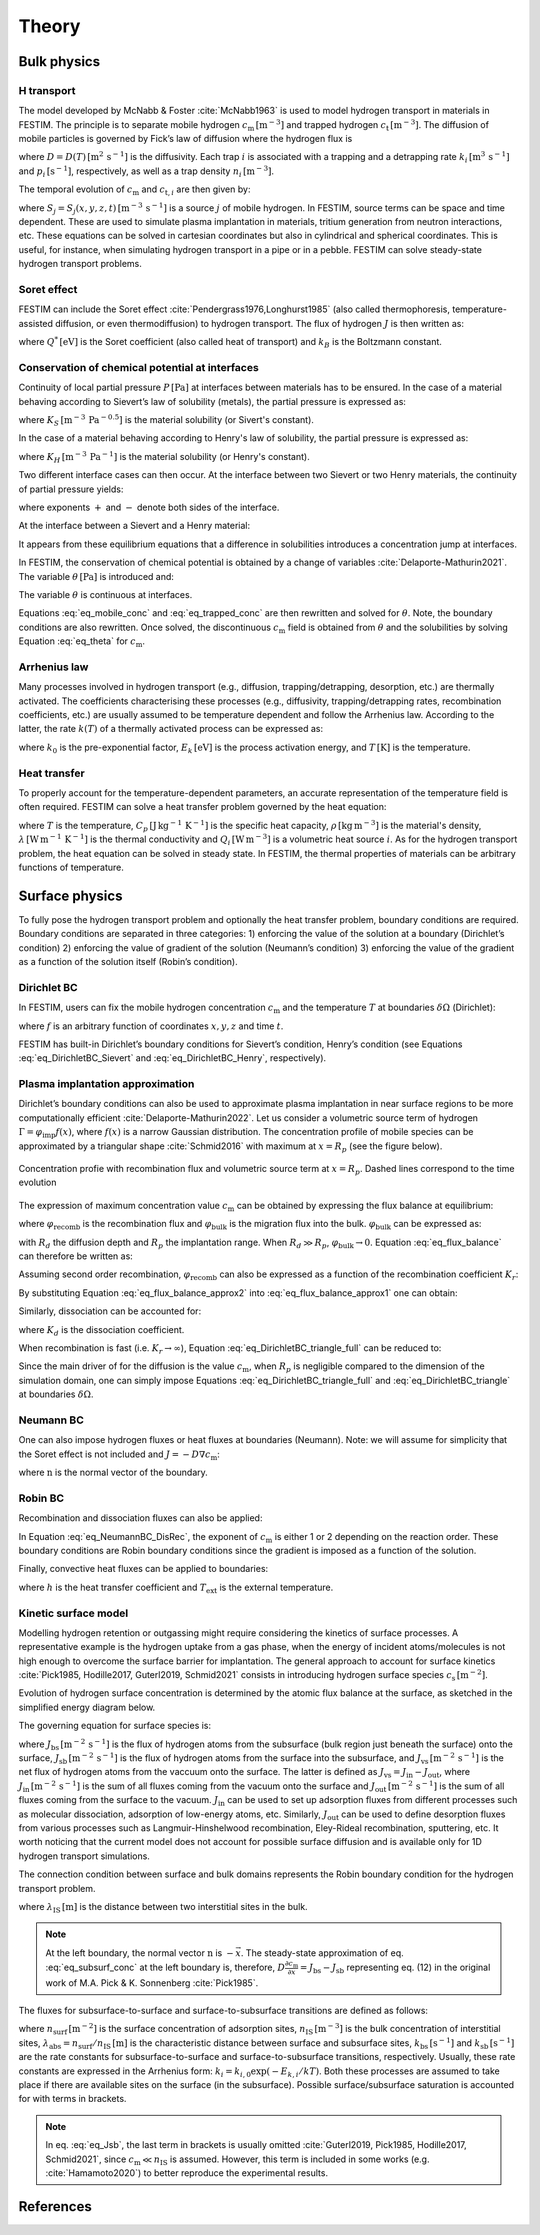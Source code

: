 ======
Theory
======

--------------
Bulk physics 
--------------

H transport
^^^^^^^^^^^
The model developed by McNabb & Foster :cite:`McNabb1963` is used to model hydrogen transport in materials in FESTIM. 
The principle is to separate mobile hydrogen :math:`c_\mathrm{m}\,[\mathrm{m}^{-3}]` and trapped hydrogen :math:`c_\mathrm{t}\,[\mathrm{m}^{-3}]`. 
The diffusion of mobile particles is governed by Fick’s law of diffusion where the hydrogen flux is

.. math::
    :label: eq_difflux
    
    J = -D \nabla c_\mathrm{m}

where :math:`D=D(T)\,[\mathrm{m}^{2}\,\mathrm{s}^{-1}]` is the diffusivity. 
Each trap :math:`i` is associated with a trapping and a detrapping rate :math:`k_i\,[\mathrm{m}^{3}\,\mathrm{s}^{-1}]` and :math:`p_i\,[\mathrm{s}^{-1}]`, respectively, as well as a trap density :math:`n_i\,[\mathrm{m}^{-3}]`.

The temporal evolution of :math:`c_\mathrm{m}` and :math:`c_{\mathrm{t}, i}` are then given by:

.. math::
    :label: eq_mobile_conc

    \frac {\partial c_\mathrm{m}} { \partial t} = \nabla \cdot (D\nabla c_\mathrm{m}) - \sum_i \frac{\partial c_{\mathrm{t},i}} { \partial t} + \sum_j S_j

.. math::
    :label: eq_trapped_conc

    \frac {\partial c_{\mathrm{t}, i}} { \partial t} = k_i c_\mathrm{m} (n_i - c_{\mathrm{t},i}) - p_i c_{\mathrm{t},i}

where :math:`S_j=S_j(x,y,z,t)\,[\mathrm{m}^{-3}\,\mathrm{s}^{-1}]` is a source :math:`j` of mobile hydrogen. In FESTIM, source terms can be space and time dependent. These are used to simulate plasma implantation in materials, tritium generation from neutron interactions, etc. 
These equations can be solved in cartesian coordinates but also in cylindrical and spherical coordinates. This is useful, for instance, when simulating hydrogen transport in a pipe or in a pebble. FESTIM can solve steady-state hydrogen transport problems.

Soret effect
^^^^^^^^^^^^
FESTIM can include the Soret effect :cite:`Pendergrass1976,Longhurst1985` (also called thermophoresis, temperature-assisted diffusion, or even thermodiffusion) to hydrogen transport. The flux of hydrogen :math:`J` is then written as:

.. math::
    :label: eq_Soret

    J = -D \nabla c_\mathrm{m} - D\frac{Q^* c_\mathrm{m}}{k_B T^2} \nabla T

where :math:`Q^*\,[\mathrm{eV}]` is the Soret coefficient (also called heat of transport) and :math:`k_B` is the Boltzmann constant.

Conservation of chemical potential at interfaces
^^^^^^^^^^^^^^^^^^^^^^^^^^^^^^^^^^^^^^^^^^^^^^^^
Continuity of local partial pressure :math:`P\,[\mathrm{Pa}]` at interfaces between materials has to be ensured. In the case of a material behaving according to Sievert’s law of solubility (metals), the partial pressure is expressed as:

.. math::
    :label: eq_Sievert   

    P = \left(\frac{c_\mathrm{m}}{K_S}\right)^2

where :math:`K_S\,[\mathrm{m}^{-3}\,\mathrm{Pa}^{-0.5}]` is the material solubility (or Sivert's constant).

In the case of a material behaving according to Henry's law of solubility, the partial pressure is expressed as:

.. math::
    :label: eq_Henry 

    P = \frac{c_\mathrm{m}}{K_H}

where :math:`K_H\,[\mathrm{m}^{-3}\,\mathrm{Pa}^{-1}]` is the material solubility (or Henry's constant).

Two different interface cases can then occur. At the interface between two Sievert or two Henry materials, the continuity of partial pressure yields:

.. math::
    :label: eq_continuity  

    \begin{eqnarray} 
    \frac{c_\mathrm{m}^-}{K_S^-}&=&\frac{c_\mathrm{m}^+}{K_S^+} \\
    &\mathrm{or}& \\
    \frac{c_\mathrm{m}^-}{K_H^-}&=&\frac{c_\mathrm{m}^+}{K_H^+}
    \end{eqnarray}

where exponents :math:`+` and :math:`-` denote both sides of the interface.

At the interface between a Sievert and a Henry material:

.. math::
    :label: eq_continuity_HS  

    \left(\frac{c_\mathrm{m}^-}{K_S^-}\right)^2 = \frac{c_\mathrm{m}^+}{K_H^+}

It appears from these equilibrium equations that a difference in solubilities introduces a concentration jump at interfaces.

In FESTIM, the conservation of chemical potential is obtained by a change of variables :cite:`Delaporte-Mathurin2021`. The variable :math:`\theta\,[\mathrm{Pa}]` is introduced and:

.. math::
    :label: eq_theta

    \theta = 
    \begin{cases}
    \left(\dfrac{c_\mathrm{m}}{K_S}\right)^2 & \text{in Sievert materials} \\
    \\
    \dfrac{c_\mathrm{m}}{K_H}     & \text{in Henry materials}
    \end{cases}

The variable :math:`\theta` is continuous at interfaces.

Equations :eq:`eq_mobile_conc` and :eq:`eq_trapped_conc` are then rewritten and solved for :math:`\theta`. Note, the boundary conditions are also rewritten. Once solved, the discontinuous :math:`c_\mathrm{m}` field is obtained from :math:`\theta` and the solubilities by solving Equation :eq:`eq_theta` for :math:`c_\mathrm{m}`.

Arrhenius law
^^^^^^^^^^^^^^
Many processes involved in hydrogen transport (e.g., diffusion, trapping/detrapping, desorption, etc.) are thermally activated. The coefficients characterising these processes (e.g., diffusivity, trapping/detrapping rates, recombination coefficients, etc.) are usually assumed to be temperature dependent and follow the Arrhenius law. 
According to the latter, the rate :math:`k(T)` of a thermally activated process can be expressed as: 

.. math::
    :label: eq_arrhenius_law

    k(T) = k_0 \exp \left[-\frac{E_k}{k_B T} \right]

where :math:`k_0` is the pre-exponential factor, :math:`E_k\,[\mathrm{eV}]` is the process activation energy, and :math:`T\,[\mathrm{K}]` is the temperature. 

Heat transfer
^^^^^^^^^^^^^^
To properly account for the temperature-dependent parameters, an accurate representation of the temperature field is often required. FESTIM can solve a heat transfer problem governed by the heat equation:

.. math::
    :label: eq_heat_transfer

    \rho C_p \frac{\partial T}{\partial t} = \nabla \cdot (\lambda \nabla T) + \sum_i Q_i

where :math:`T` is the temperature, :math:`C_p\,[\mathrm{J}\,\mathrm{kg}^{-1}\,\mathrm{K}^{-1}]` is the specific heat capacity, :math:`\rho\,[\mathrm{kg}\,\mathrm{m}^{-3}]` is the material's density, 
:math:`\lambda\,[\mathrm{W}\,\mathrm{m}^{-1}\,\mathrm{K}^{-1}]` is the thermal conductivity and :math:`Q_i\,[\mathrm{W}\,\mathrm{m}^{-3}]` is a volumetric heat source :math:`i`. As for the hydrogen transport problem, the heat equation can be solved in steady state. In FESTIM, the thermal properties of materials can be arbitrary functions of temperature.

---------------
Surface physics 
---------------
To fully pose the hydrogen transport problem and optionally the heat transfer  problem, boundary conditions are required. Boundary conditions are separated in three categories: 1) enforcing the value of the solution at a boundary (Dirichlet’s condition) 2) enforcing the value of gradient of the solution (Neumann’s condition) 3) enforcing the value of the gradient as a function of the solution itself (Robin’s condition).

Dirichlet BC
^^^^^^^^^^^^^

In FESTIM, users can fix the mobile hydrogen concentration :math:`c_\mathrm{m}` and the temperature :math:`T` at boundaries :math:`\delta \Omega` (Dirichlet):

.. math::
    :label: eq_DirichletBC_c
    
    c_\mathrm{m} = f(x,y,z,t)~\text{on}~\delta\Omega

.. math::
    :label: eq_DirichletBC_T
    
    T = f(x,y,z,t)~\text{on}~\delta\Omega

where :math:`f` is an arbitrary function of coordinates :math:`x,y,z` and time :math:`t`.

FESTIM has built-in Dirichlet’s boundary conditions for Sievert’s condition, Henry’s condition (see Equations :eq:`eq_DirichletBC_Sievert` and :eq:`eq_DirichletBC_Henry`, respectively).

.. math::
    :label: eq_DirichletBC_Sievert
    
    c_\mathrm{m} = K_S \sqrt{P}~\text{on}~\delta\Omega

.. math::
    :label: eq_DirichletBC_Henry
    
    c_\mathrm{m} = K_H P~\text{on}~\delta\Omega

Plasma implantation approximation
^^^^^^^^^^^^^^^^^^^^^^^^^^^^^^^^^^

Dirichlet’s boundary conditions can also be used to approximate plasma implantation in near surface regions to be more computationally efficient :cite:`Delaporte-Mathurin2022`. 
Let us consider a volumetric source term of hydrogen :math:`\Gamma=\varphi_{\mathrm{imp}}f(x)`, where :math:`f(x)` is a narrow Gaussian distribution. The concentration profile of mobile species can be approximated by a triangular shape :cite:`Schmid2016` with maximum at :math:`x=R_p` (see the figure below).

.. figure:: images/recomb_sketch.png
    :align: center
    :width: 700
    :alt: Concentration profile with recombination flux and volumetric source term at :math:`x=R_p`. Dashed lines correspond to the time evolution

    Concentration profie with recombination flux and volumetric source term at :math:`x=R_p`. Dashed lines correspond to the time evolution

The expression of maximum concentration value :math:`c_{\mathrm{m}}` can be obtained by expressing the flux balance at equilibrium:

.. math::
    :label: eq_flux_balance

    \varphi_{\mathrm{imp}} = \varphi_{\mathrm{recomb}} + \varphi_{\mathrm{bulk}}

where :math:`\varphi_{\mathrm{recomb}}` is the recombination flux and :math:`\varphi_{\mathrm{bulk}}` is the migration flux into the bulk. :math:`\varphi_{\mathrm{bulk}}` can be expressed as:

.. math::
    :label: eq_bulk_flux

    \varphi_{\mathrm{bulk}} = D \cdot \frac{c_{\mathrm{m}}}{R_d(t)-R_p}

with :math:`R_d` the diffusion depth and :math:`R_p` the implantation range. When :math:`R_d \gg R_p`, 
:math:`\varphi_{\mathrm{bulk}} \rightarrow 0`. Equation :eq:`eq_flux_balance` can therefore be written as:

.. math::
    :label: eq_flux_balance_approx1

    \begin{eqnarray}
    \varphi_{\mathrm{recomb}} &=& D \cdot \frac{c_{\mathrm{m}} - c_0}{R_p} = \varphi_{\mathrm{imp}}\\
    \Leftrightarrow c_{\mathrm{m}} &=& \frac{\varphi_{\mathrm{imp}} R_p}{D} + c_0
    \end{eqnarray}

Assuming second order recombination, :math:`\varphi_{\mathrm{recomb}}` can also be expressed as a function of the recombination coefficient :math:`K_r`:

.. math::
    :label: eq_flux_balance_approx2

    \begin{eqnarray}
    \varphi_{\mathrm{recomb}} &=& K_r c_0^2 = \varphi_{\mathrm{imp}}\\
    \Leftrightarrow c_0 &=& \sqrt{\frac{\varphi_{\mathrm{imp}}}{K_r}}
    \end{eqnarray}

By substituting Equation :eq:`eq_flux_balance_approx2` into :eq:`eq_flux_balance_approx1` one can obtain:

.. math::
    :label: eq_DirichletBC_triangle_recomb
    
    c_\mathrm{m} = \frac{\varphi_{\mathrm{imp}} R_p}{D} + \sqrt{\frac{\varphi_{\mathrm{imp}}}{K_r}}

Similarly, dissociation can be accounted for:

.. math::
    :label: eq_DirichletBC_triangle_full
    
    c_\mathrm{m} = \frac{\varphi_{\mathrm{imp}} R_p}{D} + \sqrt{\frac{\varphi_{\mathrm{imp}}+K_d P}{K_r}}

where :math:`K_d` is the dissociation coefficient. 

When recombination is fast (i.e. :math:`K_r\rightarrow\infty`), Equation :eq:`eq_DirichletBC_triangle_full` can be reduced to:

.. math::
    :label: eq_DirichletBC_triangle
    
    c_\mathrm{m} = \frac{\varphi_{\mathrm{imp}} R_p}{D}

Since the main driver of for the diffusion is the value :math:`c_{\mathrm{m}}`, when :math:`R_p` is negligible compared to the dimension of the simulation domain, one can simply impose Equations :eq:`eq_DirichletBC_triangle_full` and :eq:`eq_DirichletBC_triangle` at boundaries :math:`\delta \Omega`.

Neumann BC
^^^^^^^^^^^^

One can also impose hydrogen fluxes or heat fluxes at boundaries (Neumann). Note: we will assume for simplicity that the Soret effect is not included and :math:`J = -D\nabla c_\mathrm{m}`:

.. math::
    :label: eq_NeumannBC_c
    
    J \cdot \mathrm{\textbf{n}} = -D\nabla c_\mathrm{m} \cdot \mathrm{\textbf{n}}
    =f(x,y,z,t)~\text{on}~\delta\Omega

.. math::
    :label: eq_NeumannBC_T
    
    -\lambda\nabla T \cdot \mathrm{\textbf{n}} = f(x,y,z,t)~\text{on}~\delta\Omega

where :math:`\mathrm{\textbf{n}}` is the normal vector of the boundary.

Robin BC
^^^^^^^^^^

Recombination and dissociation fluxes can also be applied:

.. math::
    :label: eq_NeumannBC_DisRec
    
    J \cdot \mathrm{\textbf{n}} = -D\nabla c_\mathrm{m} \cdot \mathrm{\textbf{n}}
    = K_d P - K_r c_\mathrm{m}^{\{1,2\}} ~\text{on}~\delta\Omega

In Equation :eq:`eq_NeumannBC_DisRec`, the exponent of :math:`c_\mathrm{m}` is either 1 or 2 depending on the reaction order. 
These boundary conditions are Robin boundary conditions since the gradient is imposed as a function of the solution. 

Finally, convective heat fluxes can be applied to boundaries:

.. math::
    :label: eq_convective
    
    -\lambda\nabla T \cdot \mathrm{\textbf{n}} = h (T-T_{\mathrm{ext}})~\text{on}~\delta\Omega

where :math:`h` is the heat transfer coefficient and :math:`T_{\mathrm{ext}}` is the external temperature.

Kinetic surface model
^^^^^^^^^^^^^^^^^^^^^

Modelling hydrogen retention or outgassing might require considering the kinetics of surface processes. 
A representative example is the hydrogen uptake from a gas phase, when the energy of incident atoms/molecules is not high enough to 
overcome the surface barrier for implantation. The general approach to account for surface kinetics :cite:`Pick1985, Hodille2017, Guterl2019, Schmid2021` consists in 
introducing hydrogen surface species :math:`c_\mathrm{s}\,[\mathrm{m}^{-2}]`. 

Evolution of hydrogen surface concentration is determined by the atomic flux balance at the surface, as sketched in the simplified energy diagram below.

.. thumbnail:: images/potential_diagram.png
    :align: center
    :width: 800

    Idealised potential energy diagram for hydrogen near a surface of an endothermic metal. Energy levels are measured from the :math:`\mathrm{H}_2` state

The governing equation for surface species is:

.. math::
    :label: eq_surf_conc
    
    \dfrac{d c_\mathrm{s}}{d t} = J_\mathrm{bs} - J_\mathrm{sb} + J_\mathrm{vs}~\text{on}~\delta\Omega

where :math:`J_\mathrm{bs}\,[\mathrm{m}^{-2}\,\mathrm{s}^{-1}]` is the flux of hydrogen atoms from the subsurface (bulk region just beneath the surface) onto the surface, 
:math:`J_\mathrm{sb}\,[\mathrm{m}^{-2}\,\mathrm{s}^{-1}]` is the flux of hydrogen atoms from the surface into the subsurface, and :math:`J_\mathrm{vs}\,[\mathrm{m}^{-2}\,\mathrm{s}^{-1}]` 
is the net flux of hydrogen atoms from the vaccuum onto the surface. The latter is defined as :math:`J_\mathrm{vs}=J_\mathrm{in}-J_\mathrm{out}`, where :math:`J_\mathrm{in}\,[\mathrm{m}^{-2}\,\mathrm{s}^{-1}]` 
is the sum of all fluxes coming from the vacuum onto the surface and :math:`J_\mathrm{out}\,[\mathrm{m}^{-2}\,\mathrm{s}^{-1}]` is the sum of all fluxes coming from the surface to the vacuum.
:math:`J_\mathrm{in}` can be used to set up adsorption fluxes from different processes such as molecular dissociation, adsorption of low-energy atoms, etc. Similarly, 
:math:`J_\mathrm{out}` can be used to define desorption fluxes from various processes such as Langmuir-Hinshelwood recombination, Eley-Rideal recombination, sputtering, etc.
It worth noticing that the current model does not account for possible surface diffusion and is available only for 1D hydrogen transport simulations.

The connection condition between surface and bulk domains represents the Robin boundary condition for the hydrogen transport problem.

.. math::
    :label: eq_subsurf_conc
    
    -D \nabla c_\mathrm{m} \cdot \mathbf{n} = \lambda_{\mathrm{IS}} \dfrac{\partial c_{\mathrm{m}}}{\partial t} + J_{\mathrm{bs}} - J_{\mathrm{sb}}~\text{on}~\delta\Omega

where :math:`\lambda_\mathrm{IS}\,[\mathrm{m}]` is the distance between two interstitial sites in the bulk. 

.. note::

    At the left boundary, the normal vector :math:`\textbf{n}` is :math:`-\vec{x}`. The steady-state approximation of eq. :eq:`eq_subsurf_conc` at the left boundary 
    is, therefore, :math:`D\frac{\partial c_\mathrm{m}}{\partial x}=J_\mathrm{bs}-J_\mathrm{sb}` representing eq. (12) in the original work of M.A. Pick & K. Sonnenberg :cite:`Pick1985`.

The fluxes for subsurface-to-surface and surface-to-subsurface transitions are defined as follows:

.. math::
    :label: eq_Jbs

    J_\mathrm{bs} = k_\mathrm{bs} \lambda_\mathrm{abs} c_\mathrm{m} \left(1-\dfrac{c_\mathrm{s}}{n_\mathrm{surf}}\right)

.. math::
    :label: eq_Jsb

    J_\mathrm{sb} = k_\mathrm{sb} c_\mathrm{s} \left(1-\dfrac{c_\mathrm{m}}{n_\mathrm{IS}}\right)

where :math:`n_\mathrm{surf}\,[\mathrm{m}^{-2}]` is the surface concentration of adsorption sites, :math:`n_\mathrm{IS}\,[\mathrm{m}^{-3}]` is the bulk concentration of interstitial sites,
:math:`\lambda_\mathrm{abs}=n_\mathrm{surf}/n_\mathrm{IS}\,[\mathrm{m}]` is the characteristic distance between surface and subsurface sites, :math:`k_\mathrm{bs}\,[\mathrm{s}^{-1}]` 
and :math:`k_\mathrm{sb}\,[\mathrm{s}^{-1}]` are the rate constants for subsurface-to-surface and surface-to-subsurface transitions, respectively. 
Usually, these rate constants are expressed in the Arrhenius form: :math:`k_i=k_{i,0}\exp(-E_{k,i} / kT)`. Both these processes are assumed to take place
if there are available sites on the surface (in the subsurface). Possible surface/subsurface saturation is accounted for with terms in brackets.

.. note::

    In eq. :eq:`eq_Jsb`, the last term in brackets is usually omitted :cite:`Guterl2019, Pick1985, Hodille2017, Schmid2021`, 
    since :math:`c_\mathrm{m} \ll n_\mathrm{IS}` is assumed. However, this term is included in some works (e.g. :cite:`Hamamoto2020`) 
    to better reproduce the experimental results.   


------------
References
------------

.. bibliography:: bibliography/references.bib
    :style: unsrt